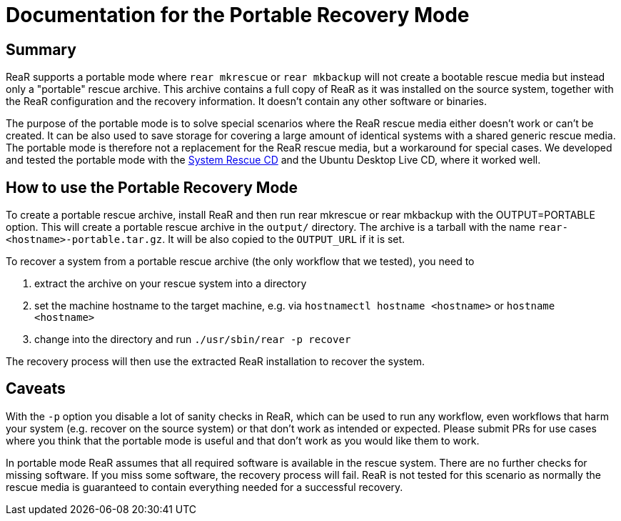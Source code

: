= Documentation for the Portable Recovery Mode

== Summary

ReaR supports a portable mode where `rear mkrescue` or `rear mkbackup` will not create a bootable rescue media but instead only a "portable" rescue archive. This archive contains a full copy of ReaR as it was installed on the source system, together with the ReaR configuration and the recovery information. It doesn't contain any other software or binaries.

The purpose of the portable mode is to solve special scenarios where the ReaR rescue media either doesn't work or can't be created. It can be also used to save storage for covering a large amount of identical systems with a shared generic rescue media. The portable mode is therefore not a replacement for the ReaR rescue media, but a workaround for special cases. We developed and tested the portable mode with the https://www.system-rescue.org/[System Rescue CD] and the Ubuntu Desktop Live CD, where it worked well.

== How to use the Portable Recovery Mode

To create a portable rescue archive, install ReaR and then run rear mkrescue or rear mkbackup with the OUTPUT=PORTABLE option. This will create a portable rescue archive in the `output/` directory. The archive is a tarball with the name `rear-<hostname>-portable.tar.gz`. It will be also copied to the `OUTPUT_URL` if it is set.

To recover a system from a portable rescue archive (the only workflow that we tested), you need to 

1. extract the archive on your rescue system into a directory

2. set the machine hostname to the target machine, e.g. via `hostnamectl hostname <hostname>` or `hostname <hostname>`

3. change into the directory and run `./usr/sbin/rear -p recover`

The recovery process will then use the extracted ReaR installation to recover the system.

== Caveats

With the `-p` option you disable a lot of sanity checks in ReaR, which can be used to run any workflow, even workflows that harm your system (e.g. recover on the source system) or that don't work as intended or expected. Please submit PRs for use cases where you think that the portable mode is useful and that don't work as you would like them to work.

In portable mode ReaR assumes that all required software is available in the rescue system. There are no further checks for missing software. If you miss some software, the recovery process will fail. ReaR is not tested for this scenario as normally the rescue media is guaranteed to contain everything needed for a successful recovery.
